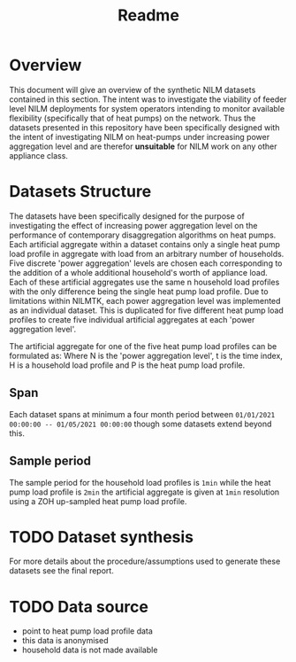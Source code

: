 #+TITLE: Readme
#+STARTUP: latexpreview
#+STARTUP:  overview

* Overview
This document will give an overview of the synthetic NILM datasets contained in this section. The intent was to investigate the viability of feeder level NILM deployments for system operators intending to monitor available flexibility (specifically that of heat pumps) on the network. Thus the datasets presented in this repository have been specifically designed with the intent of investigating NILM on heat-pumps under increasing power aggregation level and are therefor *unsuitable* for NILM work on any other appliance class.

* Datasets Structure
The datasets have been specifically designed for the purpose of investigating the effect of increasing power aggregation level on the performance of contemporary disaggregation algorithms on heat pumps. Each artificial aggregate within a dataset contains only a single heat pump load profile in aggregate with load from an arbitrary number of households. Five discrete 'power aggregation' levels are chosen each corresponding to the addition of a whole additional household's worth of appliance load.  Each of these artificial aggregates use the same n household load profiles with the only difference being the single heat pump load profile. Due to limitations within NILMTK, each power aggregation level was implemented as an individual dataset. This is duplicated for five different heat pump load profiles to create five individual artificial aggregates at each 'power aggregation level'.
[[file:../poster/figures/IncreasingPowAggDataset.drawio.png]]

The artificial aggregate for one of the five heat pump load profiles can be formulated as:
[[file:../poster/figures/eqDatasetSyntheis.svg]]
Where N is the 'power aggregation level', t is the time index, H is a household load profile and P is the heat pump load profile.

** Span
Each dataset spans at minimum a four month period between =01/01/2021 00:00:00 -- 01/05/2021 00:00:00= though some datasets extend beyond this.

** Sample period
The sample period for the household load profiles is =1min= while the heat pump load profile is =2min= the artificial aggregate is given at =1min= resolution using a ZOH up-sampled heat pump load profile.

* TODO Dataset synthesis
For more details about the procedure/assumptions used to generate these datasets see the final report.

* TODO Data source
- point to heat pump load profile data
- this data is anonymised
- household data is not made available
